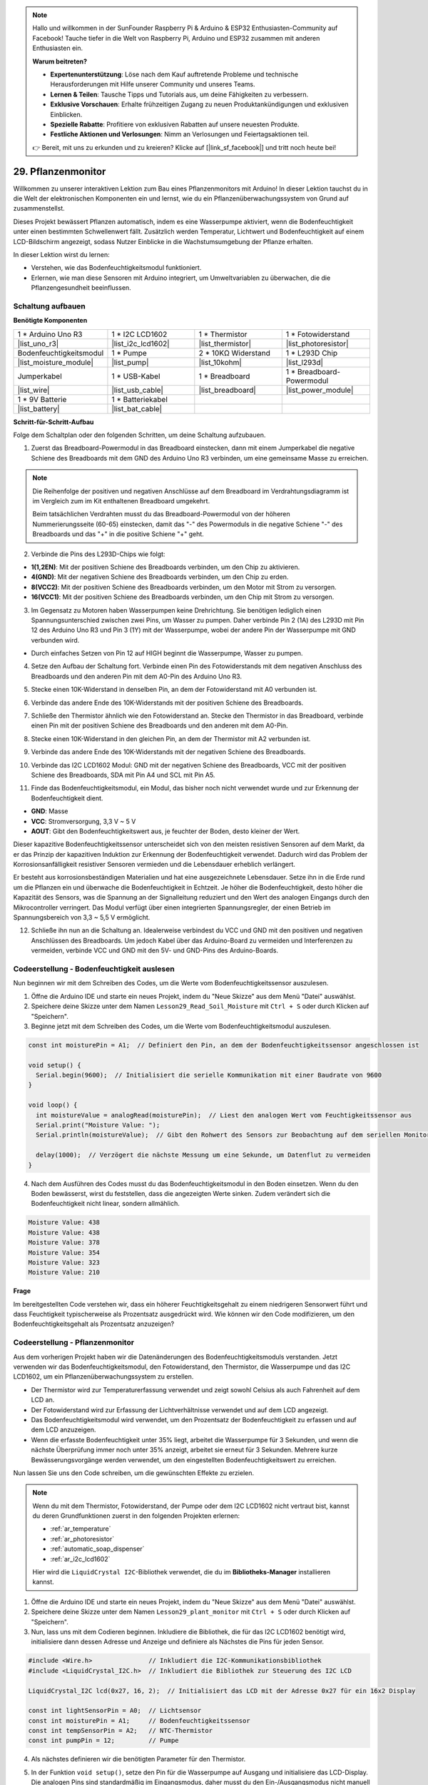 .. note::

    Hallo und willkommen in der SunFounder Raspberry Pi & Arduino & ESP32 Enthusiasten-Community auf Facebook! Tauche tiefer in die Welt von Raspberry Pi, Arduino und ESP32 zusammen mit anderen Enthusiasten ein.

    **Warum beitreten?**

    - **Expertenunterstützung**: Löse nach dem Kauf auftretende Probleme und technische Herausforderungen mit Hilfe unserer Community und unseres Teams.
    - **Lernen & Teilen**: Tausche Tipps und Tutorials aus, um deine Fähigkeiten zu verbessern.
    - **Exklusive Vorschauen**: Erhalte frühzeitigen Zugang zu neuen Produktankündigungen und exklusiven Einblicken.
    - **Spezielle Rabatte**: Profitiere von exklusiven Rabatten auf unsere neuesten Produkte.
    - **Festliche Aktionen und Verlosungen**: Nimm an Verlosungen und Feiertagsaktionen teil.

    👉 Bereit, mit uns zu erkunden und zu kreieren? Klicke auf [|link_sf_facebook|] und tritt noch heute bei!

29. Pflanzenmonitor
=========================

Willkommen zu unserer interaktiven Lektion zum Bau eines Pflanzenmonitors mit Arduino! In dieser Lektion tauchst du in die Welt der elektronischen Komponenten ein und lernst, wie du ein Pflanzenüberwachungssystem von Grund auf zusammenstellst.

Dieses Projekt bewässert Pflanzen automatisch, indem es eine Wasserpumpe aktiviert, wenn die Bodenfeuchtigkeit unter einen bestimmten Schwellenwert fällt. Zusätzlich werden Temperatur, Lichtwert und Bodenfeuchtigkeit auf einem LCD-Bildschirm angezeigt, sodass Nutzer Einblicke in die Wachstumsumgebung der Pflanze erhalten.

.. raw:: html

     <video controls style = "max-width:90%">
        <source src="_static/video/29_plant_monitor.mp4" type="video/mp4">
        Your browser does not support the video tag.
    </video>

In dieser Lektion wirst du lernen:

* Verstehen, wie das Bodenfeuchtigkeitsmodul funktioniert.
* Erlernen, wie man diese Sensoren mit Arduino integriert, um Umweltvariablen zu überwachen, die die Pflanzengesundheit beeinflussen.


Schaltung aufbauen
-----------------------

**Benötigte Komponenten**


.. list-table:: 
   :widths: 25 25 25 25
   :header-rows: 0

   * - 1 * Arduino Uno R3
     - 1 * I2C LCD1602
     - 1 * Thermistor
     - 1 * Fotowiderstand
   * - |list_uno_r3| 
     - |list_i2c_lcd1602|
     - |list_thermistor|
     - |list_photoresistor|
   * - Bodenfeuchtigkeitsmodul
     - 1 * Pumpe
     - 2 * 10KΩ Widerstand
     - 1 * L293D Chip
   * - |list_moisture_module|
     - |list_pump|
     - |list_10kohm|
     - |list_l293d|
   * - Jumperkabel
     - 1 * USB-Kabel
     - 1 * Breadboard
     - 1 * Breadboard-Powermodul
   * - |list_wire|
     - |list_usb_cable|
     - |list_breadboard|
     - |list_power_module|
   * - 1 * 9V Batterie
     - 1 * Batteriekabel
     - 
     -  
   * - |list_battery| 
     - |list_bat_cable| 
     -
     -

**Schritt-für-Schritt-Aufbau**

Folge dem Schaltplan oder den folgenden Schritten, um deine Schaltung aufzubauen.

.. image:: img/29_plant_connect_mositure.png
  :width: 800
  :align: center

1. Zuerst das Breadboard-Powermodul in das Breadboard einstecken, dann mit einem Jumperkabel die negative Schiene des Breadboards mit dem GND des Arduino Uno R3 verbinden, um eine gemeinsame Masse zu erreichen.

.. image:: img/14_dinosaur_power_module.png
    :width: 400
    :align: center

.. note::

    Die Reihenfolge der positiven und negativen Anschlüsse auf dem Breadboard im Verdrahtungsdiagramm ist im Vergleich zum im Kit enthaltenen Breadboard umgekehrt.

    Beim tatsächlichen Verdrahten musst du das Breadboard-Powermodul von der höheren Nummerierungsseite (60-65) einstecken, damit das "-" des Powermoduls in die negative Schiene "-" des Breadboards und das "+" in die positive Schiene "+" geht.

    .. raw:: html

        <video controls style = "max-width:100%">
            <source src="_static/video/about_power_module.mp4" type="video/mp4">
            Your browser does not support the video tag.
        </video>

2. Verbinde die Pins des L293D-Chips wie folgt:

* **1(1,2EN)**: Mit der positiven Schiene des Breadboards verbinden, um den Chip zu aktivieren.
* **4(GND)**: Mit der negativen Schiene des Breadboards verbinden, um den Chip zu erden.
* **8(VCC2)**: Mit der positiven Schiene des Breadboards verbinden, um den Motor mit Strom zu versorgen.
* **16(VCC1)**: Mit der positiven Schiene des Breadboards verbinden, um den Chip mit Strom zu versorgen.

.. image:: img/29_plant_connect_l293d.png
  :width: 500
  :align: center

3. Im Gegensatz zu Motoren haben Wasserpumpen keine Drehrichtung. Sie benötigen lediglich einen Spannungsunterschied zwischen zwei Pins, um Wasser zu pumpen. Daher verbinde Pin 2 (1A) des L293D mit Pin 12 des Arduino Uno R3 und Pin 3 (1Y) mit der Wasserpumpe, wobei der andere Pin der Wasserpumpe mit GND verbunden wird.

* Durch einfaches Setzen von Pin 12 auf HIGH beginnt die Wasserpumpe, Wasser zu pumpen.

.. image:: img/29_plant_connect_pump.png
  :width: 500
  :align: center

4. Setze den Aufbau der Schaltung fort. Verbinde einen Pin des Fotowiderstands mit dem negativen Anschluss des Breadboards und den anderen Pin mit dem A0-Pin des Arduino Uno R3.

.. image:: img/29_plant_phr.png
    :width: 500
    :align: center

5. Stecke einen 10K-Widerstand in denselben Pin, an dem der Fotowiderstand mit A0 verbunden ist.

.. image:: img/29_plant_phr_resistor.png
    :width: 500
    :align: center
    
6. Verbinde das andere Ende des 10K-Widerstands mit der positiven Schiene des Breadboards.

.. image:: img/29_plant_phr_vcc.png
    :width: 500
    :align: center

7. Schließe den Thermistor ähnlich wie den Fotowiderstand an. Stecke den Thermistor in das Breadboard, verbinde einen Pin mit der positiven Schiene des Breadboards und den anderen mit dem A0-Pin.

.. image:: img/29_plant_connect_thermistor.png
    :width: 500
    :align: center

8. Stecke einen 10K-Widerstand in den gleichen Pin, an dem der Thermistor mit A2 verbunden ist.

.. image:: img/29_plant_connect_thr_mistor.png
    :width: 500
    :align: center

9. Verbinde das andere Ende des 10K-Widerstands mit der negativen Schiene des Breadboards.

.. image:: img/29_plant_connect_resistor_vcc.png
    :width: 500
    :align: center

10. Verbinde das I2C LCD1602 Modul: GND mit der negativen Schiene des Breadboards, VCC mit der positiven Schiene des Breadboards, SDA mit Pin A4 und SCL mit Pin A5.

    .. image:: img/29_plant_connect_lcd.png
        :width: 800
        :align: center

11. Finde das Bodenfeuchtigkeitsmodul, ein Modul, das bisher noch nicht verwendet wurde und zur Erkennung der Bodenfeuchtigkeit dient.

.. image:: img/29_plant_soil_mositure.png
  :width: 500
  :align: center

* **GND**: Masse
* **VCC**: Stromversorgung, 3,3 V ~ 5 V
* **AOUT**: Gibt den Bodenfeuchtigkeitswert aus, je feuchter der Boden, desto kleiner der Wert.

Dieser kapazitive Bodenfeuchtigkeitssensor unterscheidet sich von den meisten resistiven Sensoren auf dem Markt, da er das Prinzip der kapazitiven Induktion zur Erkennung der Bodenfeuchtigkeit verwendet. Dadurch wird das Problem der Korrosionsanfälligkeit resistiver Sensoren vermieden und die Lebensdauer erheblich verlängert.

Er besteht aus korrosionsbeständigen Materialien und hat eine ausgezeichnete Lebensdauer. Setze ihn in die Erde rund um die Pflanzen ein und überwache die Bodenfeuchtigkeit in Echtzeit. Je höher die Bodenfeuchtigkeit, desto höher die Kapazität des Sensors, was die Spannung an der Signalleitung reduziert und den Wert des analogen Eingangs durch den Mikrocontroller verringert. Das Modul verfügt über einen integrierten Spannungsregler, der einen Betrieb im Spannungsbereich von 3,3 ~ 5,5 V ermöglicht.

12. Schließe ihn nun an die Schaltung an. Idealerweise verbindest du VCC und GND mit den positiven und negativen Anschlüssen des Breadboards. Um jedoch Kabel über das Arduino-Board zu vermeiden und Interferenzen zu vermeiden, verbinde VCC und GND mit den 5V- und GND-Pins des Arduino-Boards.

.. image:: img/29_plant_connect_mositure.png
  :width: 800
  :align: center

Codeerstellung - Bodenfeuchtigkeit auslesen
---------------------------------------------
Nun beginnen wir mit dem Schreiben des Codes, um die Werte vom Bodenfeuchtigkeitssensor auszulesen.

1. Öffne die Arduino IDE und starte ein neues Projekt, indem du "Neue Skizze" aus dem Menü "Datei" auswählst.
2. Speichere deine Skizze unter dem Namen ``Lesson29_Read_Soil_Moisture`` mit ``Ctrl + S`` oder durch Klicken auf "Speichern".

3. Beginne jetzt mit dem Schreiben des Codes, um die Werte vom Bodenfeuchtigkeitsmodul auszulesen.

.. code-block:: Arduino

  const int moisturePin = A1;  // Definiert den Pin, an dem der Bodenfeuchtigkeitssensor angeschlossen ist

  void setup() {
    Serial.begin(9600);  // Initialisiert die serielle Kommunikation mit einer Baudrate von 9600
  }

  void loop() {
    int moistureValue = analogRead(moisturePin);  // Liest den analogen Wert vom Feuchtigkeitssensor aus
    Serial.print("Moisture Value: ");
    Serial.println(moistureValue);  // Gibt den Rohwert des Sensors zur Beobachtung auf dem seriellen Monitor aus

    delay(1000);  // Verzögert die nächste Messung um eine Sekunde, um Datenflut zu vermeiden
  }


4. Nach dem Ausführen des Codes musst du das Bodenfeuchtigkeitsmodul in den Boden einsetzen. Wenn du den Boden bewässerst, wirst du feststellen, dass die angezeigten Werte sinken. Zudem verändert sich die Bodenfeuchtigkeit nicht linear, sondern allmählich.

.. code-block:: Arduino

  Moisture Value: 438
  Moisture Value: 438
  Moisture Value: 378
  Moisture Value: 354
  Moisture Value: 323
  Moisture Value: 210

**Frage**

Im bereitgestellten Code verstehen wir, dass ein höherer Feuchtigkeitsgehalt zu einem niedrigeren Sensorwert führt und dass Feuchtigkeit typischerweise als Prozentsatz ausgedrückt wird. Wie können wir den Code modifizieren, um den Bodenfeuchtigkeitsgehalt als Prozentsatz anzuzeigen?


Codeerstellung - Pflanzenmonitor
---------------------------------------------
Aus dem vorherigen Projekt haben wir die Datenänderungen des Bodenfeuchtigkeitsmoduls verstanden. Jetzt verwenden wir das Bodenfeuchtigkeitsmodul, den Fotowiderstand, den Thermistor, die Wasserpumpe und das I2C LCD1602, um ein Pflanzenüberwachungssystem zu erstellen.

* Der Thermistor wird zur Temperaturerfassung verwendet und zeigt sowohl Celsius als auch Fahrenheit auf dem LCD an.
* Der Fotowiderstand wird zur Erfassung der Lichtverhältnisse verwendet und auf dem LCD angezeigt.
* Das Bodenfeuchtigkeitsmodul wird verwendet, um den Prozentsatz der Bodenfeuchtigkeit zu erfassen und auf dem LCD anzuzeigen.
* Wenn die erfasste Bodenfeuchtigkeit unter 35% liegt, arbeitet die Wasserpumpe für 3 Sekunden, und wenn die nächste Überprüfung immer noch unter 35% anzeigt, arbeitet sie erneut für 3 Sekunden. Mehrere kurze Bewässerungsvorgänge werden verwendet, um den eingestellten Bodenfeuchtigkeitswert zu erreichen.

Nun lassen Sie uns den Code schreiben, um die gewünschten Effekte zu erzielen.

.. note::

  Wenn du mit dem Thermistor, Fotowiderstand, der Pumpe oder dem I2C LCD1602 nicht vertraut bist, kannst du deren Grundfunktionen zuerst in den folgenden Projekten erlernen:

  * :ref:`ar_temperature`
  * :ref:`ar_photoresistor`
  * :ref:`automatic_soap_dispenser` 
  * :ref:`ar_i2c_lcd1602`

  Hier wird die ``LiquidCrystal I2C``-Bibliothek verwendet, die du im **Bibliotheks-Manager** installieren kannst.

1. Öffne die Arduino IDE und starte ein neues Projekt, indem du "Neue Skizze" aus dem Menü "Datei" auswählst.
2. Speichere deine Skizze unter dem Namen ``Lesson29_plant_monitor`` mit ``Ctrl + S`` oder durch Klicken auf "Speichern".

3. Nun, lass uns mit dem Codieren beginnen. Inkludiere die Bibliothek, die für das I2C LCD1602 benötigt wird, initialisiere dann dessen Adresse und Anzeige und definiere als Nächstes die Pins für jeden Sensor.

.. code-block:: Arduino

  #include <Wire.h>               // Inkludiert die I2C-Kommunikationsbibliothek
  #include <LiquidCrystal_I2C.h>  // Inkludiert die Bibliothek zur Steuerung des I2C LCD

  LiquidCrystal_I2C lcd(0x27, 16, 2);  // Initialisiert das LCD mit der Adresse 0x27 für ein 16x2 Display

  const int lightSensorPin = A0;  // Lichtsensor
  const int moisturePin = A1;     // Bodenfeuchtigkeitssensor
  const int tempSensorPin = A2;   // NTC-Thermistor
  const int pumpPin = 12;         // Pumpe

4. Als nächstes definieren wir die benötigten Parameter für den Thermistor.

.. code-block:: Arduino
  :emphasize-lines: 13

  #include <Wire.h>               // Inkludiert die I2C-Kommunikationsbibliothek
  #include <LiquidCrystal_I2C.h>  // Inkludiert die Bibliothek zur Steuerung des I2C LCD

  LiquidCrystal_I2C lcd(0x27, 16, 2);  // Initialisiert das LCD mit der Adresse 0x27 für ein 16x2 Display

  const int lightSensorPin = A0;  // Lichtsensor
  const int moisturePin = A1;     // Bodenfeuchtigkeitssensor
  const int tempSensorPin = A2;   // NTC-Thermistor
  const int pumpPin = 12;         // Pumpe

  // Konstanten für die Temperaturberechnung
  const float beta = 3950.0;               // Beta-Wert des NTC-Thermistors
  const float seriesResistor = 10000;      // Wert des Serienwiderstands (Ohm)
  const float roomTempResistance = 10000;  // Widerstand des NTC bei 25°C
  const float roomTemp = 25 + 273.15;      // Raumtemperatur in Kelvin

5. In der Funktion ``void setup()``, setze den Pin für die Wasserpumpe auf Ausgang und initialisiere das LCD-Display. Die analogen Pins sind standardmäßig im Eingangsmodus, daher musst du den Ein-/Ausgangsmodus nicht manuell einstellen.

.. code-block:: Arduino

  void setup() {
    pinMode(pumpPin, OUTPUT);  // Setzt den Pumpenpin auf Ausgang
    lcd.init();                // Initialisiert das LCD-Display
    lcd.backlight();           // Schaltet die Hintergrundbeleuchtung des LCD für bessere Sichtbarkeit ein
  }

6. In der Funktion ``loop()`` die Werte des Fotowiderstands, des Thermistors und des Bodenfeuchtigkeitsmoduls auslesen und in den entsprechenden Variablen speichern. Verwende die Funktion ``map()``, um die Bodenfeuchtigkeit in einen Prozentsatz umzuwandeln.

.. code-block:: Arduino
  :emphasize-lines: 3-5,8

  void loop() {
    // Sensoren auslesen
    int tempValue = analogRead(tempSensorPin);
    int lightValue = analogRead(lightSensorPin);
    int moistureValue = analogRead(moisturePin);

    // Bodenfeuchtigkeitsprozentsatz berechnen
    float moisturePercent = map(moistureValue, 0, 1023, 100, 0);
  }

7. Als Nächstes den Wert des Thermistors in Celsius- und Fahrenheit-Temperaturen umrechnen.

.. code-block:: Arduino
  :emphasize-lines: 11-14

  void loop() {
    // Sensoren auslesen
    int tempValue = analogRead(tempSensorPin);
    int lightValue = analogRead(lightSensorPin);
    int moistureValue = analogRead(moisturePin);

    // Bodenfeuchtigkeitsprozentsatz berechnen
    float moisturePercent = map(moistureValue, 0, 1023, 100, 0);

    // Temperatur in Celsius berechnen
    float resistance = (1023.0 / tempValue - 1) * seriesResistor;
    float tempK = 1 / (log(resistance / roomTempResistance) / beta + 1 / roomTemp);
    float tempC = tempK - 273.15;
    float tempF = tempC * 9.0 / 5.0 + 32.0;
  }

8. Nun die Daten auf dem I2C-LCD anzeigen. Zuerst mit der Funktion ``lcd.clear()`` die Daten auf dem LCD löschen, dann die Celsius-Temperatur in der ersten Zeile und die Fahrenheit-Temperatur in der zweiten Zeile für 2 Sekunden anzeigen.

.. code-block:: Arduino
  :emphasize-lines: 8-15

  // Temperatur in Celsius berechnen
  float resistance = (1023.0 / tempValue - 1) * seriesResistor;
  float tempK = 1 / (log(resistance / roomTempResistance) / beta + 1 / roomTemp);
  float tempC = tempK - 273.15;
  float tempF = tempC * 9.0 / 5.0 + 32.0;

  // Temperatur anzeigen
  lcd.clear();
  lcd.setCursor(0, 0);
  lcd.print("Temp C: ");
  lcd.print(tempC);
  lcd.setCursor(0, 1);
  lcd.print("Temp F: ");
  lcd.print(tempF);
  delay(2000);

9. Als Nächstes die Lichtdaten in der ersten Zeile und den Feuchtigkeitsprozentsatz in der zweiten Zeile ebenfalls für 2 Sekunden anzeigen.

.. code-block:: Arduino
  :emphasize-lines: 12-20

  // Temperatur anzeigen
  lcd.clear();
  lcd.setCursor(0, 0);
  lcd.print("Temp C: ");
  lcd.print(tempC);
  lcd.setCursor(0, 1);
  lcd.print("Temp F: ");
  lcd.print(tempF);
  delay(2000);

  // Licht und Bodenfeuchtigkeit anzeigen
  lcd.clear();
  lcd.setCursor(0, 0);
  lcd.print("Light: ");
  lcd.print(lightValue);
  lcd.setCursor(0, 1);
  lcd.print("Soil: ");
  lcd.print(moisturePercent);
  lcd.print("%");
  delay(2000);

10. Verwende anschließend eine ``if``-Anweisung, um den Betrieb der Wasserpumpe zu steuern. Sie soll das Wasser für 3 Sekunden pumpen, wenn die Feuchtigkeit unter 35 % liegt. Du kannst diesen Schwellenwert jedoch an die tatsächlichen Bedingungen anpassen. Nachdem die Pumpe stoppt, rufe ``lcd.init()`` auf, um das LCD neu zu initialisieren und Anzeigefehler zu vermeiden.

.. code-block:: Arduino
  :emphasize-lines: 2-7

  // Pumpe steuern, wenn die Bodenfeuchtigkeit unter 35 % liegt
  if (moisturePercent < 35) {
    digitalWrite(pumpPin, HIGH);  // Pumpe einschalten
    delay(3000);
    digitalWrite(pumpPin, LOW);  // Pumpe ausschalten
    lcd.init(); // LCD neu initialisieren, um Anzeigefehler zu vermeiden
  }

11. Dein vollständiger Code wird unten angezeigt. Du kannst ihn auf das Arduino-Board hochladen und überprüfen, ob die gewünschten Effekte erzielt werden.

.. code-block:: Arduino

  #include <Wire.h>               // I2C-Kommunikationsbibliothek einbinden
  #include <LiquidCrystal_I2C.h>  // Bibliothek zur Steuerung des I2C-LCDs einbinden

  LiquidCrystal_I2C lcd(0x27, 16, 2);  // Initialisiert das LCD mit der Adresse 0x27 für ein 16x2 Display

  const int lightSensorPin = A0;  // Lichtsensor
  const int moisturePin = A1;     // Bodenfeuchtigkeitssensor
  const int tempSensorPin = A2;   // NTC-Thermistor
  const int pumpPin = 12;         // Pumpe

  // Konstanten zur Temperaturberechnung
  const float beta = 3950.0;               // Beta-Wert des NTC-Thermistors
  const float seriesResistor = 10000;      // Serienwiderstand (Ohm)
  const float roomTempResistance = 10000;  // Widerstand des NTC bei 25°C
  const float roomTemp = 25 + 273.15;      // Raumtemperatur in Kelvin

  void setup() {
    pinMode(pumpPin, OUTPUT);  // Setzt den Pumpen-Pin auf Ausgang
    lcd.init();                // Initialisiert das LCD-Display
    lcd.backlight();           // Schaltet die Hintergrundbeleuchtung des LCDs für bessere Sichtbarkeit ein
  }

  void loop() {
    // Sensoren auslesen
    int tempValue = analogRead(tempSensorPin);
    int lightValue = analogRead(lightSensorPin);
    int moistureValue = analogRead(moisturePin);

    // Bodenfeuchtigkeitsprozentsatz berechnen
    float moisturePercent = map(moistureValue, 0, 1023, 100, 0);

    // Temperatur in Celsius berechnen
    float resistance = (1023.0 / tempValue - 1) * seriesResistor;
    float tempK = 1 / (log(resistance / roomTempResistance) / beta + 1 / roomTemp);
    float tempC = tempK - 273.15;
    float tempF = tempC * 9.0 / 5.0 + 32.0;

    // Temperatur anzeigen
    lcd.clear();
    lcd.setCursor(0, 0);
    lcd.print("Temp C: ");
    lcd.print(tempC);
    lcd.setCursor(0, 1);
    lcd.print("Temp F: ");
    lcd.print(tempF);
    delay(2000);

    // Licht und Bodenfeuchtigkeit anzeigen
    lcd.clear();
    lcd.setCursor(0, 0);
    lcd.print("Light: ");
    lcd.print(lightValue);
    lcd.setCursor(0, 1);
    lcd.print("Soil: ");
    lcd.print(moisturePercent);
    lcd.print("%");
    delay(2000);

    // Pumpe steuern, wenn die Bodenfeuchtigkeit unter 35 % liegt
    if (moisturePercent < 35) {
      digitalWrite(pumpPin, HIGH);  // Pumpe einschalten
      delay(3000);
      digitalWrite(pumpPin, LOW);  // Pumpe ausschalten
      lcd.init(); // LCD neu initialisieren, um Anzeigefehler zu vermeiden
    }
  }

12. Vergiss nicht, deinen Code zu speichern und deinen Arbeitsplatz aufzuräumen.

**Frage**

Wie könntest du das System verbessern oder anpassen, wenn die Sensoren langsamer oder zu schnell auf Umweltveränderungen reagieren?

**Zusammenfassung**

In der heutigen Lektion hast du erfolgreich einen Pflanzenmonitor mit Arduino gebaut und programmiert. Dieses Projekt hat dich nicht nur mit einer Vielzahl von Sensoren und Komponenten vertraut gemacht, sondern auch gezeigt, wie diese Elemente integriert werden können, um ein praktisches Gerät zu erstellen. Durch praxisnahes Lernen hast du beobachtet, wie Daten aus der realen Welt gesammelt und genutzt werden können, um fundierte Entscheidungen zur Pflanzenpflege zu treffen. Indem du die Umgebung deiner Pflanzen aktiv kontrollierst, hast du einen großen Schritt in Richtung Automatisierung ihrer Pflege gemacht und sicherstellst, dass sie unter optimalen Bedingungen wachsen.
